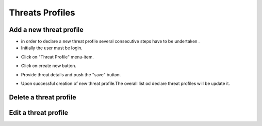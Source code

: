 ========
Threats Profiles
========


Add a new threat profile
--------

- in order to declare a new threat profile several consecutive steps have to be undertaken .

- Initially the user must be login.

.. image:: assets/Log_4.png

- Click on "Threat Profile" menu-item.

.. image:: assets/n_tp.png

- Click on create new button.

.. image:: assets/n_tp_2.png

- Provide threat details and push the "save" button.

.. image:: assets/n_tp_3.png

- Upon successful creation of new threat profile.The overall list od declare threat profiles will be update it.

.. image:: assets/n_tp_4.png

Delete a threat profile
--------

Edit a threat profile
--------

